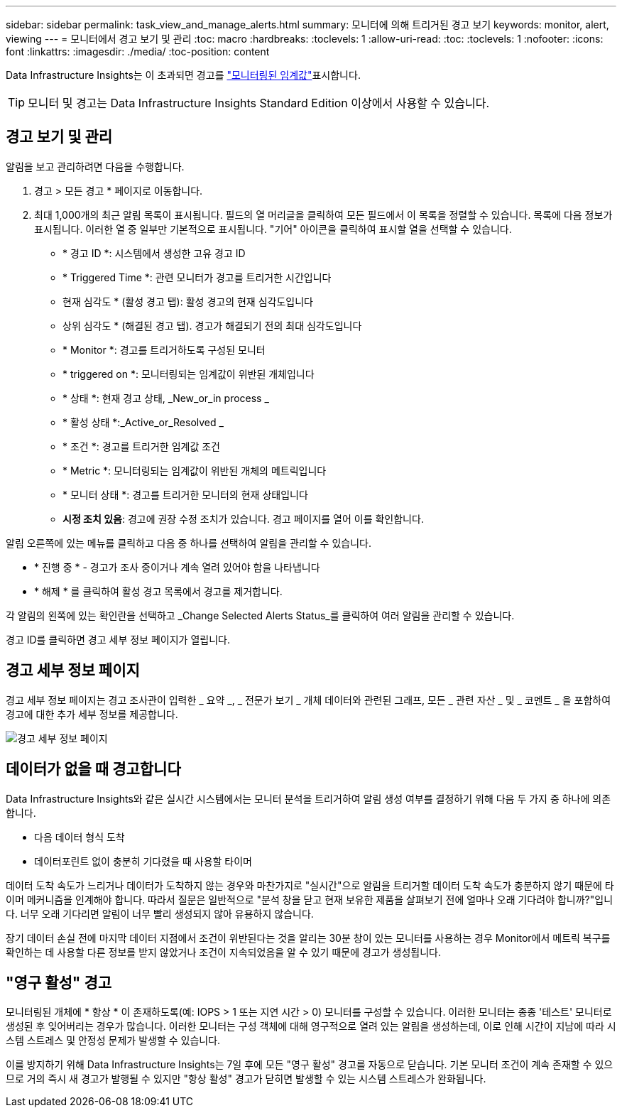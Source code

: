 ---
sidebar: sidebar 
permalink: task_view_and_manage_alerts.html 
summary: 모니터에 의해 트리거된 경고 보기 
keywords: monitor, alert, viewing 
---
= 모니터에서 경고 보기 및 관리
:toc: macro
:hardbreaks:
:toclevels: 1
:allow-uri-read: 
:toc: 
:toclevels: 1
:nofooter: 
:icons: font
:linkattrs: 
:imagesdir: ./media/
:toc-position: content


[role="lead"]
Data Infrastructure Insights는 이 초과되면 경고를 link:task_create_monitor.html["모니터링된 임계값"]표시합니다.


TIP: 모니터 및 경고는 Data Infrastructure Insights Standard Edition 이상에서 사용할 수 있습니다.



== 경고 보기 및 관리

알림을 보고 관리하려면 다음을 수행합니다.

. 경고 > 모든 경고 * 페이지로 이동합니다.
. 최대 1,000개의 최근 알림 목록이 표시됩니다. 필드의 열 머리글을 클릭하여 모든 필드에서 이 목록을 정렬할 수 있습니다. 목록에 다음 정보가 표시됩니다. 이러한 열 중 일부만 기본적으로 표시됩니다. "기어" 아이콘을 클릭하여 표시할 열을 선택할 수 있습니다.
+
** * 경고 ID *: 시스템에서 생성한 고유 경고 ID
** * Triggered Time *: 관련 모니터가 경고를 트리거한 시간입니다
** 현재 심각도 * (활성 경고 탭): 활성 경고의 현재 심각도입니다
** 상위 심각도 * (해결된 경고 탭). 경고가 해결되기 전의 최대 심각도입니다
** * Monitor *: 경고를 트리거하도록 구성된 모니터
** * triggered on *: 모니터링되는 임계값이 위반된 개체입니다
** * 상태 *: 현재 경고 상태, _New_or_in process _
** * 활성 상태 *:_Active_or_Resolved _
** * 조건 *: 경고를 트리거한 임계값 조건
** * Metric *: 모니터링되는 임계값이 위반된 개체의 메트릭입니다
** * 모니터 상태 *: 경고를 트리거한 모니터의 현재 상태입니다
** *시정 조치 있음*: 경고에 권장 수정 조치가 있습니다. 경고 페이지를 열어 이를 확인합니다.




알림 오른쪽에 있는 메뉴를 클릭하고 다음 중 하나를 선택하여 알림을 관리할 수 있습니다.

* * 진행 중 * - 경고가 조사 중이거나 계속 열려 있어야 함을 나타냅니다
* * 해제 * 를 클릭하여 활성 경고 목록에서 경고를 제거합니다.


각 알림의 왼쪽에 있는 확인란을 선택하고 _Change Selected Alerts Status_를 클릭하여 여러 알림을 관리할 수 있습니다.

경고 ID를 클릭하면 경고 세부 정보 페이지가 열립니다.



== 경고 세부 정보 페이지

경고 세부 정보 페이지는 경고 조사관이 입력한 _ 요약 _, _ 전문가 보기 _ 개체 데이터와 관련된 그래프, 모든 _ 관련 자산 _ 및 _ 코멘트 _ 을 포함하여 경고에 대한 추가 세부 정보를 제공합니다.

image:alert_detail_page.png["경고 세부 정보 페이지"]



== 데이터가 없을 때 경고합니다

Data Infrastructure Insights와 같은 실시간 시스템에서는 모니터 분석을 트리거하여 알림 생성 여부를 결정하기 위해 다음 두 가지 중 하나에 의존합니다.

* 다음 데이터 형식 도착
* 데이터포린트 없이 충분히 기다렸을 때 사용할 타이머


데이터 도착 속도가 느리거나 데이터가 도착하지 않는 경우와 마찬가지로 "실시간"으로 알림을 트리거할 데이터 도착 속도가 충분하지 않기 때문에 타이머 메커니즘을 인계해야 합니다. 따라서 질문은 일반적으로 "분석 창을 닫고 현재 보유한 제품을 살펴보기 전에 얼마나 오래 기다려야 합니까?"입니다. 너무 오래 기다리면 알림이 너무 빨리 생성되지 않아 유용하지 않습니다.

장기 데이터 손실 전에 마지막 데이터 지점에서 조건이 위반된다는 것을 알리는 30분 창이 있는 모니터를 사용하는 경우 Monitor에서 메트릭 복구를 확인하는 데 사용할 다른 정보를 받지 않았거나 조건이 지속되었음을 알 수 있기 때문에 경고가 생성됩니다.



== "영구 활성" 경고

모니터링된 개체에 * 항상 * 이 존재하도록(예: IOPS > 1 또는 지연 시간 > 0) 모니터를 구성할 수 있습니다. 이러한 모니터는 종종 '테스트' 모니터로 생성된 후 잊어버리는 경우가 많습니다. 이러한 모니터는 구성 객체에 대해 영구적으로 열려 있는 알림을 생성하는데, 이로 인해 시간이 지남에 따라 시스템 스트레스 및 안정성 문제가 발생할 수 있습니다.

이를 방지하기 위해 Data Infrastructure Insights는 7일 후에 모든 "영구 활성" 경고를 자동으로 닫습니다. 기본 모니터 조건이 계속 존재할 수 있으므로 거의 즉시 새 경고가 발행될 수 있지만 "항상 활성" 경고가 닫히면 발생할 수 있는 시스템 스트레스가 완화됩니다.
